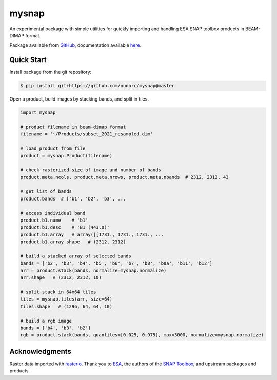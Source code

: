 
mysnap
===========================

An experimental package with simple utilities for quickly importing
and handling ESA SNAP toolbox products in BEAM-DIMAP format.

Package available from `GitHub <https://github.com/nunorc/mysnap>`_,
documentation available `here <https://nunorc.github.io/mysnap/>`_.

Quick Start
---------------------------

Install package from the git repository:

.. code-block:: bash

    $ pip install git+https://github.com/nunorc/mysnap@master

Open a product, build images by stacking bands, and split in tiles.

.. code-block:: python

    import mysnap

    # product filename in beam-dimap format
    filename = '~/Products/subset_2021_resampled.dim'

    # load product from file
    product = mysnap.Product(filename)

    # check rasterized size of image and number of bands
    product.meta.ncols, product.meta.nrows, product.meta.nbands  # 2312, 2312, 43

    # get list of bands
    product.bands  # ['b1', 'b2', 'b3', ...

    # access individual band
    product.b1.name    # 'b1'
    product.b1.desc    # 'B1 (443.0)'
    product.b1.array   # array([[1731., 1731., 1731., ...
    product.b1.array.shape   # (2312, 2312)

    # build a stacked array of selected bands
    bands = ['b2', 'b3', 'b4', 'b5', 'b6', 'b7', 'b8', 'b8a', 'b11', 'b12']
    arr = product.stack(bands, normalize=mysnap.normalize)
    arr.shape   # (2312, 2312, 10)

    # split stack in 64x64 tiles
    tiles = mysnap.tiles(arr, size=64)
    tiles.shape   # (1296, 64, 64, 10)

    # build a rgb image
    bands = ['b4', 'b3', 'b2']
    rgb = product.stack(bands, quantiles=[0.025, 0.975], max=3000, normalize=mysnap.normalize)

Acknowledgments
---------------------------

Raster data imported with `rasterio <https://rasterio.readthedocs.io/en/latest/>`_.
Thank you to `ESA <https://www.esa.int/>`_,
the authors of the `SNAP Toolbox <https://step.esa.int/main/toolboxes/snap/>`_,
and upstream packages and products.

